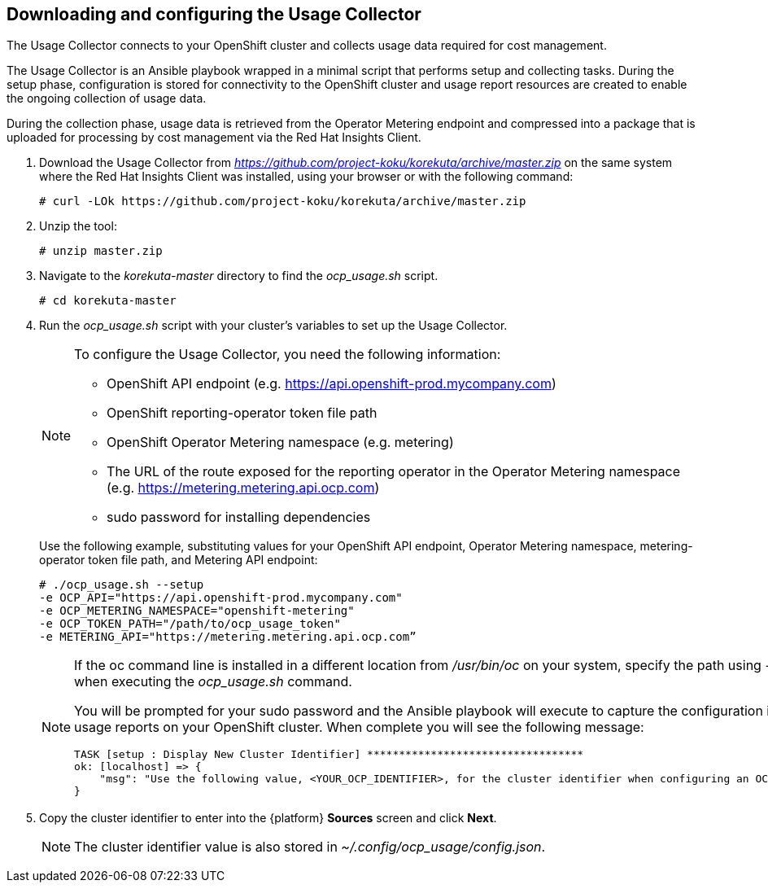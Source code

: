 // Module included in the following assemblies:
// assembly_adding_ocp_sources.adoc

[id="downloading_and_configuring_usage_collector_ocp"]
[[downloading_and_configuring_usage_collector_ocp]]
== Downloading and configuring the Usage Collector

// The URL for this procedure needs to go in the UI code in the Sources dialog.

The Usage Collector connects to your OpenShift cluster and collects usage data required for cost management.

The Usage Collector is an Ansible playbook wrapped in a minimal script that performs setup and collecting tasks. During the setup phase, configuration is stored for connectivity to the OpenShift cluster and usage report resources are created to enable the ongoing collection of usage data.

During the collection phase, usage data is retrieved from the Operator Metering endpoint and compressed into a package that is uploaded for processing by cost management via the Red Hat Insights Client.

. Download the Usage Collector from _https://github.com/project-koku/korekuta/archive/master.zip_ on the same system where the Red Hat Insights Client was installed, using your browser or with the following command:
+
----
# curl -LOk https://github.com/project-koku/korekuta/archive/master.zip
----
+
. Unzip the tool:
+
----
# unzip master.zip
----
+
. Navigate to the _korekuta-master_ directory to find the _ocp_usage.sh_ script.
+
----
# cd korekuta-master
----
+
. Run the _ocp_usage.sh_ script with your cluster’s variables to set up the Usage Collector.
+
[NOTE]
====
To configure the Usage Collector, you need the following information:

* OpenShift API endpoint (e.g. https://api.openshift-prod.mycompany.com)
* OpenShift reporting-operator token file path
* OpenShift Operator Metering namespace (e.g. metering)
* The URL of the route exposed for the reporting operator in the Operator Metering namespace (e.g. https://metering.metering.api.ocp.com)
* sudo password for installing dependencies
====
+
Use the following example, substituting values for your OpenShift API endpoint, Operator Metering namespace, metering-operator token file path, and Metering API endpoint:
+
----
# ./ocp_usage.sh --setup
-e OCP_API="https://api.openshift-prod.mycompany.com"
-e OCP_METERING_NAMESPACE="openshift-metering"
-e OCP_TOKEN_PATH="/path/to/ocp_usage_token"
-e METERING_API="https://metering.metering.api.ocp.com”
----
+
[NOTE]
====
If the oc command line is installed in a different location from _/usr/bin/oc_ on your system, specify the path using _-e OCP_CLI=</path/to/oc>_ when executing the _ocp_usage.sh_ command.

You will be prompted for your sudo password and the Ansible playbook will execute to capture the configuration information and create the usage reports on your OpenShift cluster. When complete you will see the following message:


----
TASK [setup : Display New Cluster Identifier] **********************************
ok: [localhost] => {
    "msg": "Use the following value, <YOUR_OCP_IDENTIFIER>, for the cluster identifier when configuring an OCP provider in cost management."
}
----
====
+
. Copy the cluster identifier to enter into the {platform} *Sources* screen and click *Next*.
+
[NOTE]
====
The cluster identifier value is also stored in _~/.config/ocp_usage/config.json_.
====
